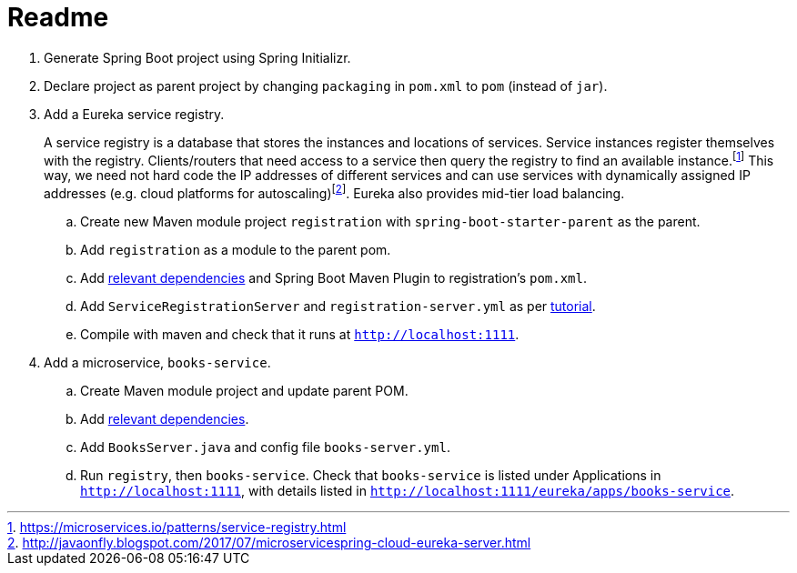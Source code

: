 # Readme

. Generate Spring Boot project using Spring Initializr.
. Declare project as parent project by changing `packaging` in `pom.xml` to `pom` (instead of `jar`).
. Add a Eureka service registry. 
+
A service registry is a database that stores the instances and locations of services. Service instances register themselves with the registry. Clients/routers that need access to a service then query the registry to find an available instance.footnote:[https://microservices.io/patterns/service-registry.html] This way, we need not hard code the IP addresses of different services and can use services with dynamically assigned IP addresses (e.g. cloud platforms for autoscaling)footnote:[http://javaonfly.blogspot.com/2017/07/microservicespring-cloud-eureka-server.html]. Eureka also provides mid-tier load balancing.
+
.. Create new Maven module project `registration` with `spring-boot-starter-parent` as the parent.
.. Add `registration` as a module to the parent pom.
.. Add https://www.baeldung.com/spring-cloud-netflix-eureka[relevant dependencies] and Spring Boot Maven Plugin to registration's `pom.xml`.
.. Add `ServiceRegistrationServer` and `registration-server.yml` as per https://spring.io/blog/2015/07/14/microservices-with-spring[tutorial].
.. Compile with maven and check that it runs at `http://localhost:1111`.
. Add a microservice, `books-service`.
.. Create Maven module project and update parent POM.
.. Add https://spring.io/guides/gs/service-registration-and-discovery/[relevant dependencies].
.. Add `BooksServer.java` and config file `books-server.yml`.
.. Run `registry`, then `books-service`. Check that `books-service` is listed under Applications in `http://localhost:1111`, with details listed in `http://localhost:1111/eureka/apps/books-service`.
